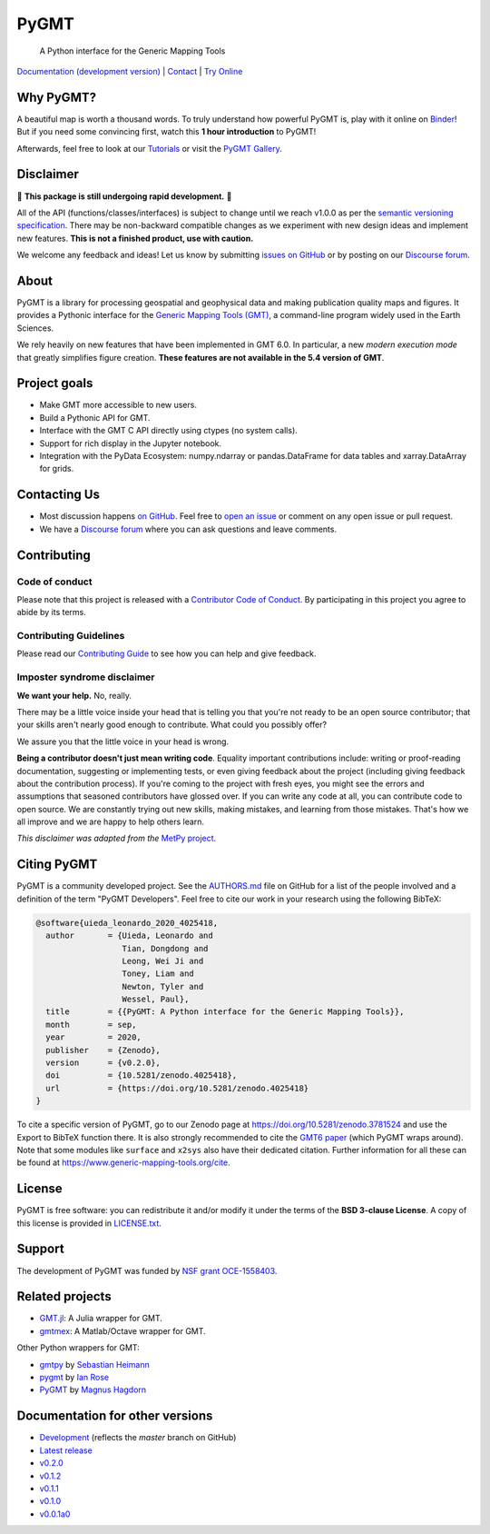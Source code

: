 PyGMT
=====

    A Python interface for the Generic Mapping Tools

`Documentation (development version) <https://www.pygmt.org/dev>`__ |
`Contact <https://forum.generic-mapping-tools.org>`__ |
`Try Online <https://github.com/GenericMappingTools/try-gmt>`__

.. image:: http://img.shields.io/pypi/v/pygmt.svg?style=flat-square
    :alt: Latest version on PyPI
    :target: https://pypi.python.org/pypi/pygmt
.. image:: http://img.shields.io/travis/GenericMappingTools/pygmt/master.svg?style=flat-square&label=Linux
    :alt: Travis CI build status
    :target: https://travis-ci.org/GenericMappingTools/pygmt
.. image:: https://github.com/GenericMappingTools/pygmt/workflows/Tests/badge.svg
    :alt: GitHub Actions Tests status
    :target: https://github.com/GenericMappingTools/pygmt/actions?query=workflow%3ATests
.. image:: https://github.com/GenericMappingTools/pygmt/workflows/GMT%20Latest%20Tests/badge.svg
    :alt: GitHub Actions GMT Latest Tests status
    :target: https://github.com/GenericMappingTools/pygmt/actions?query=workflow%3A%22GMT+Latest+Tests%22
.. image:: https://img.shields.io/codecov/c/github/GenericMappingTools/pygmt/master.svg?style=flat-square
    :alt: Test coverage status
    :target: https://codecov.io/gh/GenericMappingTools/pygmt
.. image:: https://img.shields.io/codacy/grade/e73169dcb8454b3bb0f6cc5389b228b4.svg?style=flat-square&label=codacy
    :alt: Code quality grade on codacy
    :target: https://www.codacy.com/app/leouieda/pygmt
.. image:: https://img.shields.io/pypi/pyversions/pygmt.svg?style=flat-square
    :alt: Compatible Python versions.
    :target: https://pypi.python.org/pypi/pygmt
.. image:: https://img.shields.io/discourse/status?label=forum&server=https%3A%2F%2Fforum.generic-mapping-tools.org%2F&style=flat-square
    :alt: Discourse forum
    :target: https://forum.generic-mapping-tools.org
.. image:: https://zenodo.org/badge/DOI/10.5281/3781524.svg
    :alt: Digital Object Identifier for the Zenodo archive
    :target: https://doi.org/10.5281/zenodo.3781524

.. placeholder-for-doc-index


Why PyGMT?
----------

A beautiful map is worth a thousand words.
To truly understand how powerful PyGMT is, play with it online on `Binder <https://github.com/GenericMappingTools/try-gmt>`__!
But if you need some convincing first, watch this **1 hour introduction** to PyGMT!

Afterwards, feel free to look at our `Tutorials <https://www.pygmt.org/latest/tutorials>`__
or visit the `PyGMT Gallery <https://www.pygmt.org/latest/gallery>`__.

.. image:: https://user-images.githubusercontent.com/23487320/95393255-c0b72e80-0956-11eb-9471-24429461802b.png
    :alt: Remote Online Sessions for Emerging Seismologists (ROSES): Unit 8 - PyGMT
    :align: center
    :target: https://www.youtube.com/watch?v=SSIGJEe0BIk


Disclaimer
----------

🚨 **This package is still undergoing rapid development.** 🚨

All of the API (functions/classes/interfaces) is subject to change until we reach v1.0.0
as per the `semantic versioning specification <https://semver.org/spec/v2.0.0.html>`__.
There may be non-backward compatible changes as we experiment with new design ideas and
implement new features. **This is not a finished product, use with caution.**

We welcome any feedback and ideas!
Let us know by submitting
`issues on GitHub <https://github.com/GenericMappingTools/pygmt/issues>`__
or by posting on our `Discourse forum <https://forum.generic-mapping-tools.org>`__.

About
-----

PyGMT is a library for processing geospatial and geophysical data and making
publication quality maps and figures. It provides a Pythonic interface for the
`Generic Mapping Tools (GMT) <https://github.com/GenericMappingTools/gmt>`__, a
command-line program widely used in the Earth Sciences.

We rely heavily on new features that have been implemented in GMT 6.0. In particular,
a new *modern execution mode* that greatly simplifies figure creation. **These features
are not available in the 5.4 version of GMT**.


Project goals
-------------

* Make GMT more accessible to new users.
* Build a Pythonic API for GMT.
* Interface with the GMT C API directly using ctypes (no system calls).
* Support for rich display in the Jupyter notebook.
* Integration with the PyData Ecosystem: numpy.ndarray or pandas.DataFrame for data tables
  and xarray.DataArray for grids.


Contacting Us
-------------

* Most discussion happens `on GitHub
  <https://github.com/GenericMappingTools/pygmt>`__. Feel free to `open an issue
  <https://github.com/GenericMappingTools/pygmt/issues/new>`__ or comment on any
  open issue or pull request.
* We have a `Discourse forum <https://forum.generic-mapping-tools.org>`__
  where you can ask questions and leave comments.


Contributing
------------

Code of conduct
+++++++++++++++

Please note that this project is released with a `Contributor Code of Conduct
<https://github.com/GenericMappingTools/pygmt/blob/master/CODE_OF_CONDUCT.md>`__.
By participating in this project you agree to abide by its terms.

Contributing Guidelines
+++++++++++++++++++++++

Please read our `Contributing Guide
<https://github.com/GenericMappingTools/pygmt/blob/master/CONTRIBUTING.md>`__ to
see how you can help and give feedback.

Imposter syndrome disclaimer
++++++++++++++++++++++++++++

**We want your help.** No, really.

There may be a little voice inside your head that is telling you that you're not ready
to be an open source contributor; that your skills aren't nearly good enough to
contribute. What could you possibly offer?

We assure you that the little voice in your head is wrong.

**Being a contributor doesn't just mean writing code**.
Equality important contributions include: writing or proof-reading documentation,
suggesting or implementing tests, or even giving feedback about the project (including
giving feedback about the contribution process). If you're coming to the project with
fresh eyes, you might see the errors and assumptions that seasoned contributors have
glossed over. If you can write any code at all, you can contribute code to open source.
We are constantly trying out new skills, making mistakes, and learning from those
mistakes. That's how we all improve and we are happy to help others learn.

*This disclaimer was adapted from the*
`MetPy project <https://github.com/Unidata/MetPy>`__.


Citing PyGMT
------------

PyGMT is a community developed project. See the
`AUTHORS.md <https://github.com/GenericMappingTools/pygmt/blob/master/AUTHORS.md>`__
file on GitHub for a list of the people involved and a definition of the term "PyGMT
Developers". Feel free to cite our work in your research using the following BibTeX:

.. code-block::

    @software{uieda_leonardo_2020_4025418,
      author       = {Uieda, Leonardo and
                      Tian, Dongdong and
                      Leong, Wei Ji and
                      Toney, Liam and
                      Newton, Tyler and
                      Wessel, Paul},
      title        = {{PyGMT: A Python interface for the Generic Mapping Tools}},
      month        = sep,
      year         = 2020,
      publisher    = {Zenodo},
      version      = {v0.2.0},
      doi          = {10.5281/zenodo.4025418},
      url          = {https://doi.org/10.5281/zenodo.4025418}
    }

To cite a specific version of PyGMT, go to our Zenodo page at
https://doi.org/10.5281/zenodo.3781524 and use the Export to BibTeX function there.
It is also strongly recommended to cite the
`GMT6 paper <https://doi.org/10.1029/2019GC008515>`__ (which PyGMT wraps around).
Note that some modules like ``surface`` and ``x2sys`` also have their dedicated citation.
Further information for all these can be found at https://www.generic-mapping-tools.org/cite.


License
-------

PyGMT is free software: you can redistribute it and/or modify it under the terms of
the **BSD 3-clause License**. A copy of this license is provided in
`LICENSE.txt <https://github.com/GenericMappingTools/pygmt/blob/master/LICENSE.txt>`__.


Support
-------

The development of PyGMT was funded by
`NSF grant OCE-1558403 <https://www.nsf.gov/awardsearch/showAward?AWD_ID=1558403>`__.


Related projects
----------------

* `GMT.jl <https://github.com/GenericMappingTools/GMT.jl>`__: A Julia wrapper for GMT.
* `gmtmex <https://github.com/GenericMappingTools/gmtmex>`__: A Matlab/Octave wrapper
  for GMT.

Other Python wrappers for GMT:

* `gmtpy <https://github.com/emolch/gmtpy>`__ by `Sebastian Heimann <https://github.com/emolch>`__
* `pygmt <https://github.com/ian-r-rose/pygmt>`__ by `Ian Rose <https://github.com/ian-r-rose>`__
* `PyGMT <https://github.com/glimmer-cism/PyGMT>`__  by `Magnus Hagdorn <https://github.com/mhagdorn>`__


Documentation for other versions
--------------------------------
* `Development <https://www.pygmt.org/dev>`__ (reflects the *master* branch on
  GitHub)
* `Latest release <https://www.pygmt.org/latest>`__
* `v0.2.0 <https://www.pygmt.org/v0.2.0>`__
* `v0.1.2 <https://www.pygmt.org/v0.1.2>`__
* `v0.1.1 <https://www.pygmt.org/v0.1.1>`__
* `v0.1.0 <https://www.pygmt.org/v0.1.0>`__
* `v0.0.1a0 <https://www.pygmt.org/0.0.1a0>`__
